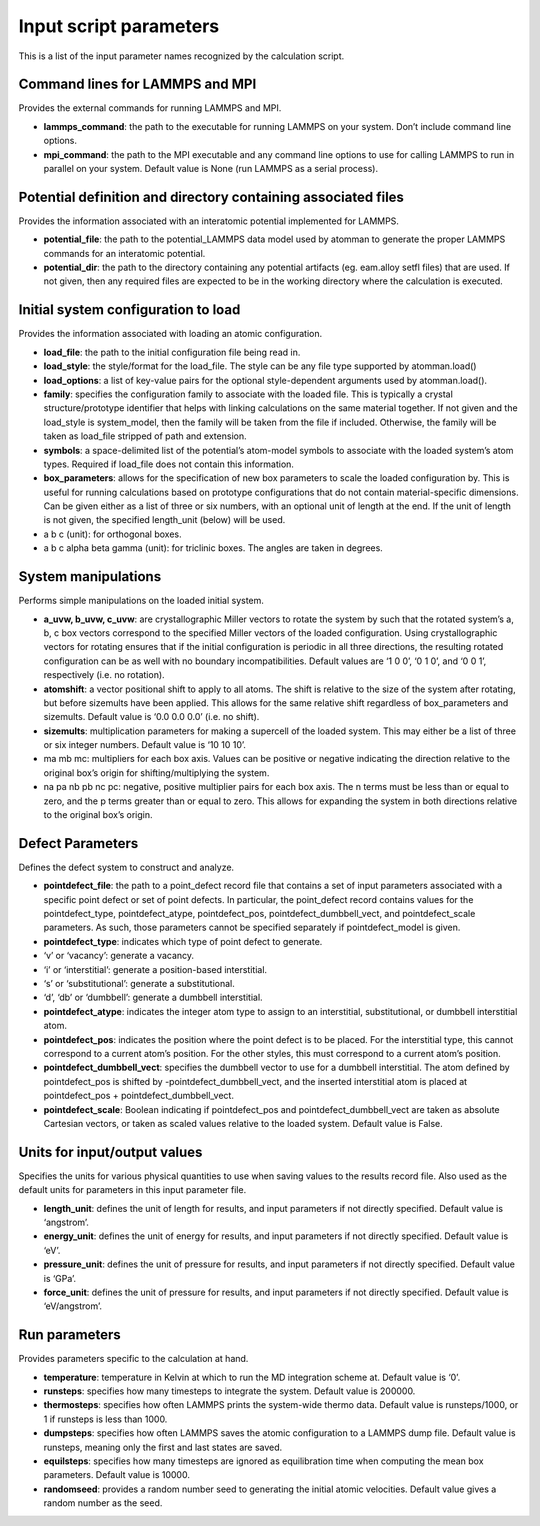 
Input script parameters
***********************

This is a list of the input parameter names recognized by the
calculation script.


Command lines for LAMMPS and MPI
================================

Provides the external commands for running LAMMPS and MPI.

* **lammps_command**: the path to the executable for running LAMMPS on
  your system. Don’t include command line options.

* **mpi_command**: the path to the MPI executable and any command line
  options to use for calling LAMMPS to run in parallel on your system.
  Default value is None (run LAMMPS as a serial process).


Potential definition and directory containing associated files
==============================================================

Provides the information associated with an interatomic potential
implemented for LAMMPS.

* **potential_file**: the path to the potential_LAMMPS data model used
  by atomman to generate the proper LAMMPS commands for an interatomic
  potential.

* **potential_dir**: the path to the directory containing any
  potential artifacts (eg. eam.alloy setfl files) that are used. If
  not given, then any required files are expected to be in the working
  directory where the calculation is executed.


Initial system configuration to load
====================================

Provides the information associated with loading an atomic
configuration.

* **load_file**: the path to the initial configuration file being read
  in.

* **load_style**: the style/format for the load_file. The style can be
  any file type supported by atomman.load()

* **load_options**: a list of key-value pairs for the optional
  style-dependent arguments used by atomman.load().

* **family**: specifies the configuration family to associate with the
  loaded file. This is typically a crystal structure/prototype
  identifier that helps with linking calculations on the same material
  together. If not given and the load_style is system_model, then the
  family will be taken from the file if included. Otherwise, the
  family will be taken as load_file stripped of path and extension.

* **symbols**: a space-delimited list of the potential’s atom-model
  symbols to associate with the loaded system’s atom types. Required
  if load_file does not contain this information.

* **box_parameters**: allows for the specification of new box
  parameters to scale the loaded configuration by. This is useful for
  running calculations based on prototype configurations that do not
  contain material-specific dimensions. Can be given either as a list
  of three or six numbers, with an optional unit of length at the end.
  If the unit of length is not given, the specified length_unit
  (below) will be used.

* a b c (unit): for orthogonal boxes.

* a b c alpha beta gamma (unit): for triclinic boxes. The angles are
  taken in degrees.


System manipulations
====================

Performs simple manipulations on the loaded initial system.

* **a_uvw, b_uvw, c_uvw**: are crystallographic Miller vectors to
  rotate the system by such that the rotated system’s a, b, c box
  vectors correspond to the specified Miller vectors of the loaded
  configuration. Using crystallographic vectors for rotating ensures
  that if the initial configuration is periodic in all three
  directions, the resulting rotated configuration can be as well with
  no boundary incompatibilities. Default values are ‘1 0 0’, ‘0 1 0’,
  and ‘0 0 1’, respectively (i.e. no rotation).

* **atomshift**: a vector positional shift to apply to all atoms. The
  shift is relative to the size of the system after rotating, but
  before sizemults have been applied. This allows for the same
  relative shift regardless of box_parameters and sizemults. Default
  value is ‘0.0 0.0 0.0’ (i.e. no shift).

* **sizemults**: multiplication parameters for making a supercell of
  the loaded system. This may either be a list of three or six integer
  numbers. Default value is ‘10 10 10’.

* ma mb mc: multipliers for each box axis. Values can be positive or
  negative indicating the direction relative to the original box’s
  origin for shifting/multiplying the system.

* na pa nb pb nc pc: negative, positive multiplier pairs for each box
  axis. The n terms must be less than or equal to zero, and the p
  terms greater than or equal to zero. This allows for expanding the
  system in both directions relative to the original box’s origin.


Defect Parameters
=================

Defines the defect system to construct and analyze.

* **pointdefect_file**: the path to a point_defect record file that
  contains a set of input parameters associated with a specific point
  defect or set of point defects. In particular, the point_defect
  record contains values for the pointdefect_type, pointdefect_atype,
  pointdefect_pos, pointdefect_dumbbell_vect, and pointdefect_scale
  parameters. As such, those parameters cannot be specified separately
  if pointdefect_model is given.

* **pointdefect_type**: indicates which type of point defect to
  generate.

* ‘v’ or ‘vacancy’: generate a vacancy.

* ‘i’ or ‘interstitial’: generate a position-based interstitial.

* ‘s’ or ‘substitutional’: generate a substitutional.

* ‘d’, ‘db’ or ‘dumbbell’: generate a dumbbell interstitial.

* **pointdefect_atype**: indicates the integer atom type to assign to
  an interstitial, substitutional, or dumbbell interstitial atom.

* **pointdefect_pos**: indicates the position where the point defect
  is to be placed. For the interstitial type, this cannot correspond
  to a current atom’s position. For the other styles, this must
  correspond to a current atom’s position.

* **pointdefect_dumbbell_vect**: specifies the dumbbell vector to use
  for a dumbbell interstitial. The atom defined by pointdefect_pos is
  shifted by -pointdefect_dumbbell_vect, and the inserted interstitial
  atom is placed at pointdefect_pos + pointdefect_dumbbell_vect.

* **pointdefect_scale**: Boolean indicating if pointdefect_pos and
  pointdefect_dumbbell_vect are taken as absolute Cartesian vectors,
  or taken as scaled values relative to the loaded system. Default
  value is False.


Units for input/output values
=============================

Specifies the units for various physical quantities to use when saving
values to the results record file. Also used as the default units for
parameters in this input parameter file.

* **length_unit**: defines the unit of length for results, and input
  parameters if not directly specified. Default value is ‘angstrom’.

* **energy_unit**: defines the unit of energy for results, and input
  parameters if not directly specified. Default value is ‘eV’.

* **pressure_unit**: defines the unit of pressure for results, and
  input parameters if not directly specified. Default value is ‘GPa’.

* **force_unit**: defines the unit of pressure for results, and input
  parameters if not directly specified. Default value is
  ‘eV/angstrom’.


Run parameters
==============

Provides parameters specific to the calculation at hand.

* **temperature**: temperature in Kelvin at which to run the MD
  integration scheme at. Default value is ‘0’.

* **runsteps**: specifies how many timesteps to integrate the system.
  Default value is 200000.

* **thermosteps**: specifies how often LAMMPS prints the system-wide
  thermo data. Default value is runsteps/1000, or 1 if runsteps is
  less than 1000.

* **dumpsteps**: specifies how often LAMMPS saves the atomic
  configuration to a LAMMPS dump file. Default value is runsteps,
  meaning only the first and last states are saved.

* **equilsteps**: specifies how many timesteps are ignored as
  equilibration time when computing the mean box parameters. Default
  value is 10000.

* **randomseed**: provides a random number seed to generating the
  initial atomic velocities. Default value gives a random number as
  the seed.
